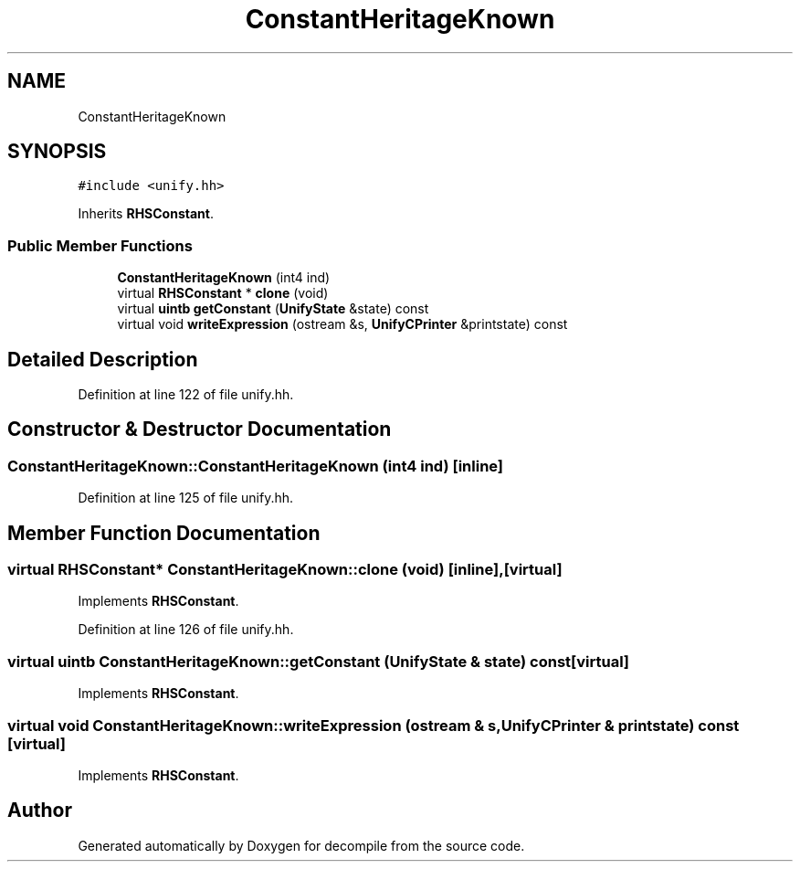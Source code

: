 .TH "ConstantHeritageKnown" 3 "Sun Apr 14 2019" "decompile" \" -*- nroff -*-
.ad l
.nh
.SH NAME
ConstantHeritageKnown
.SH SYNOPSIS
.br
.PP
.PP
\fC#include <unify\&.hh>\fP
.PP
Inherits \fBRHSConstant\fP\&.
.SS "Public Member Functions"

.in +1c
.ti -1c
.RI "\fBConstantHeritageKnown\fP (int4 ind)"
.br
.ti -1c
.RI "virtual \fBRHSConstant\fP * \fBclone\fP (void)"
.br
.ti -1c
.RI "virtual \fBuintb\fP \fBgetConstant\fP (\fBUnifyState\fP &state) const"
.br
.ti -1c
.RI "virtual void \fBwriteExpression\fP (ostream &s, \fBUnifyCPrinter\fP &printstate) const"
.br
.in -1c
.SH "Detailed Description"
.PP 
Definition at line 122 of file unify\&.hh\&.
.SH "Constructor & Destructor Documentation"
.PP 
.SS "ConstantHeritageKnown::ConstantHeritageKnown (int4 ind)\fC [inline]\fP"

.PP
Definition at line 125 of file unify\&.hh\&.
.SH "Member Function Documentation"
.PP 
.SS "virtual \fBRHSConstant\fP* ConstantHeritageKnown::clone (void)\fC [inline]\fP, \fC [virtual]\fP"

.PP
Implements \fBRHSConstant\fP\&.
.PP
Definition at line 126 of file unify\&.hh\&.
.SS "virtual \fBuintb\fP ConstantHeritageKnown::getConstant (\fBUnifyState\fP & state) const\fC [virtual]\fP"

.PP
Implements \fBRHSConstant\fP\&.
.SS "virtual void ConstantHeritageKnown::writeExpression (ostream & s, \fBUnifyCPrinter\fP & printstate) const\fC [virtual]\fP"

.PP
Implements \fBRHSConstant\fP\&.

.SH "Author"
.PP 
Generated automatically by Doxygen for decompile from the source code\&.

